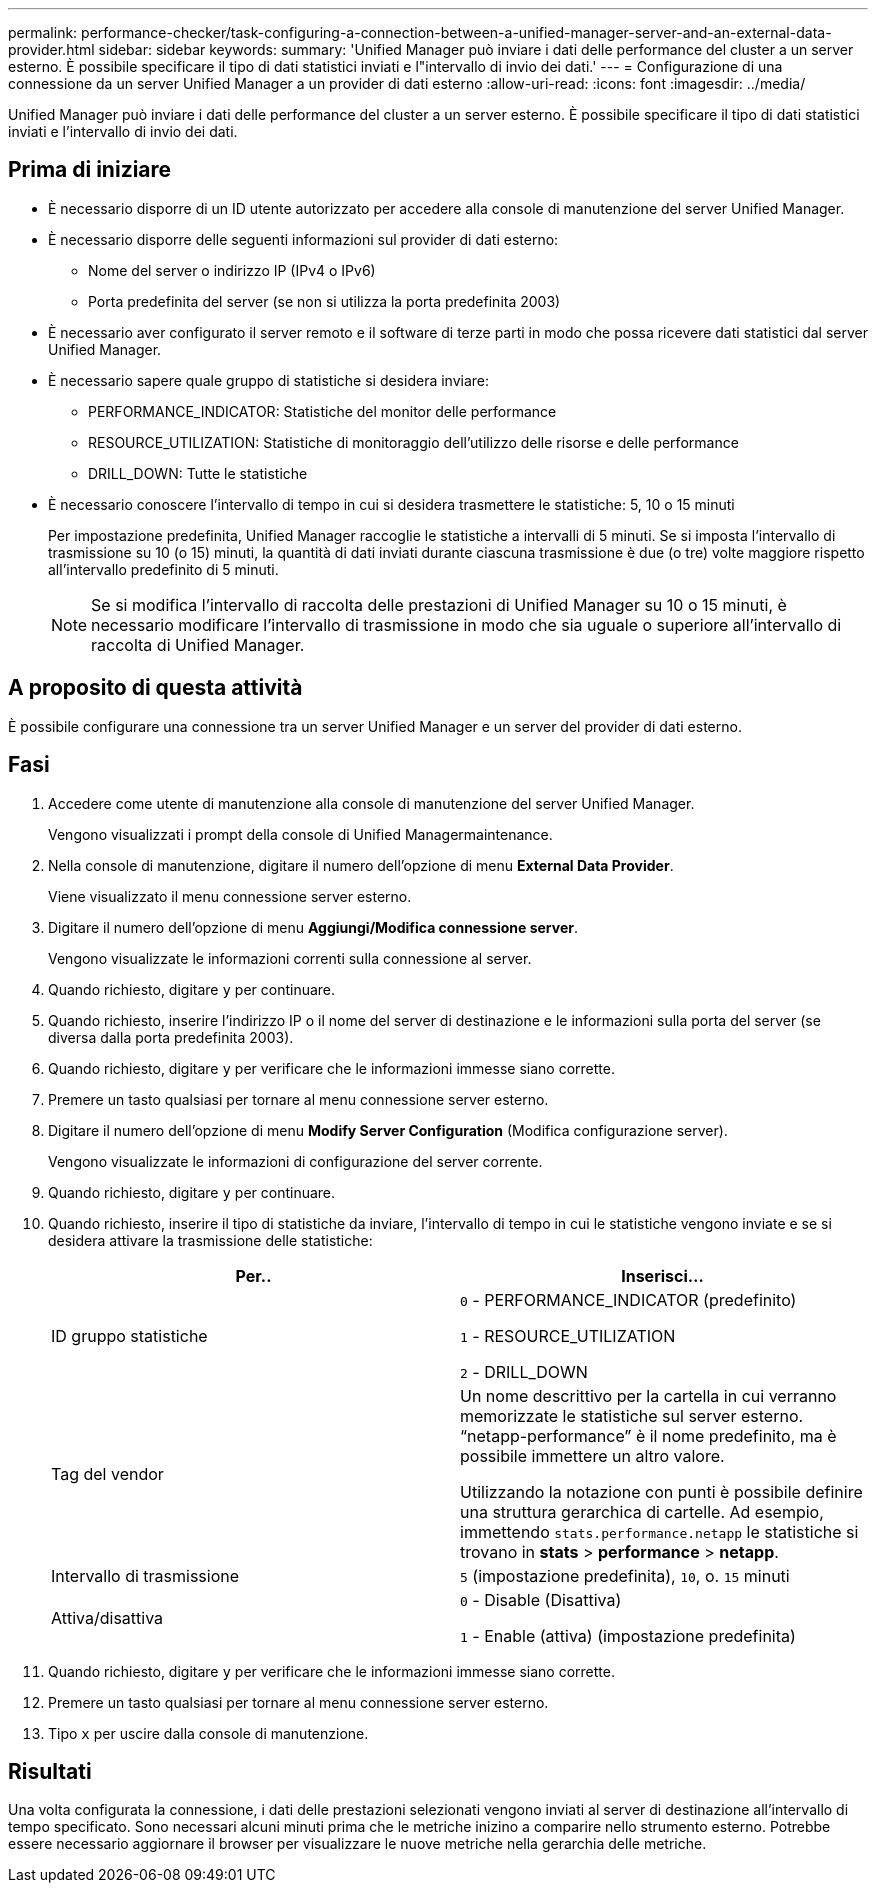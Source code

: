 ---
permalink: performance-checker/task-configuring-a-connection-between-a-unified-manager-server-and-an-external-data-provider.html 
sidebar: sidebar 
keywords:  
summary: 'Unified Manager può inviare i dati delle performance del cluster a un server esterno. È possibile specificare il tipo di dati statistici inviati e l"intervallo di invio dei dati.' 
---
= Configurazione di una connessione da un server Unified Manager a un provider di dati esterno
:allow-uri-read: 
:icons: font
:imagesdir: ../media/


[role="lead"]
Unified Manager può inviare i dati delle performance del cluster a un server esterno. È possibile specificare il tipo di dati statistici inviati e l'intervallo di invio dei dati.



== Prima di iniziare

* È necessario disporre di un ID utente autorizzato per accedere alla console di manutenzione del server Unified Manager.
* È necessario disporre delle seguenti informazioni sul provider di dati esterno:
+
** Nome del server o indirizzo IP (IPv4 o IPv6)
** Porta predefinita del server (se non si utilizza la porta predefinita 2003)


* È necessario aver configurato il server remoto e il software di terze parti in modo che possa ricevere dati statistici dal server Unified Manager.
* È necessario sapere quale gruppo di statistiche si desidera inviare:
+
** PERFORMANCE_INDICATOR: Statistiche del monitor delle performance
** RESOURCE_UTILIZATION: Statistiche di monitoraggio dell'utilizzo delle risorse e delle performance
** DRILL_DOWN: Tutte le statistiche


* È necessario conoscere l'intervallo di tempo in cui si desidera trasmettere le statistiche: 5, 10 o 15 minuti
+
Per impostazione predefinita, Unified Manager raccoglie le statistiche a intervalli di 5 minuti. Se si imposta l'intervallo di trasmissione su 10 (o 15) minuti, la quantità di dati inviati durante ciascuna trasmissione è due (o tre) volte maggiore rispetto all'intervallo predefinito di 5 minuti.

+
[NOTE]
====
Se si modifica l'intervallo di raccolta delle prestazioni di Unified Manager su 10 o 15 minuti, è necessario modificare l'intervallo di trasmissione in modo che sia uguale o superiore all'intervallo di raccolta di Unified Manager.

====




== A proposito di questa attività

È possibile configurare una connessione tra un server Unified Manager e un server del provider di dati esterno.



== Fasi

. Accedere come utente di manutenzione alla console di manutenzione del server Unified Manager.
+
Vengono visualizzati i prompt della console di Unified Managermaintenance.

. Nella console di manutenzione, digitare il numero dell'opzione di menu *External Data Provider*.
+
Viene visualizzato il menu connessione server esterno.

. Digitare il numero dell'opzione di menu *Aggiungi/Modifica connessione server*.
+
Vengono visualizzate le informazioni correnti sulla connessione al server.

. Quando richiesto, digitare `y` per continuare.
. Quando richiesto, inserire l'indirizzo IP o il nome del server di destinazione e le informazioni sulla porta del server (se diversa dalla porta predefinita 2003).
. Quando richiesto, digitare `y` per verificare che le informazioni immesse siano corrette.
. Premere un tasto qualsiasi per tornare al menu connessione server esterno.
. Digitare il numero dell'opzione di menu *Modify Server Configuration* (Modifica configurazione server).
+
Vengono visualizzate le informazioni di configurazione del server corrente.

. Quando richiesto, digitare `y` per continuare.
. Quando richiesto, inserire il tipo di statistiche da inviare, l'intervallo di tempo in cui le statistiche vengono inviate e se si desidera attivare la trasmissione delle statistiche:
+
|===
| Per.. | Inserisci... 


 a| 
ID gruppo statistiche
 a| 
`0` - PERFORMANCE_INDICATOR (predefinito)

`1` - RESOURCE_UTILIZATION

`2` - DRILL_DOWN



 a| 
Tag del vendor
 a| 
Un nome descrittivo per la cartella in cui verranno memorizzate le statistiche sul server esterno. "`netapp-performance`" è il nome predefinito, ma è possibile immettere un altro valore.

Utilizzando la notazione con punti è possibile definire una struttura gerarchica di cartelle. Ad esempio, immettendo `stats.performance.netapp` le statistiche si trovano in *stats* > *performance* > *netapp*.



 a| 
Intervallo di trasmissione
 a| 
`5` (impostazione predefinita), `10`, o. `15` minuti



 a| 
Attiva/disattiva
 a| 
`0` - Disable (Disattiva)

`1` - Enable (attiva) (impostazione predefinita)

|===
. Quando richiesto, digitare `y` per verificare che le informazioni immesse siano corrette.
. Premere un tasto qualsiasi per tornare al menu connessione server esterno.
. Tipo `x` per uscire dalla console di manutenzione.




== Risultati

Una volta configurata la connessione, i dati delle prestazioni selezionati vengono inviati al server di destinazione all'intervallo di tempo specificato. Sono necessari alcuni minuti prima che le metriche inizino a comparire nello strumento esterno. Potrebbe essere necessario aggiornare il browser per visualizzare le nuove metriche nella gerarchia delle metriche.
